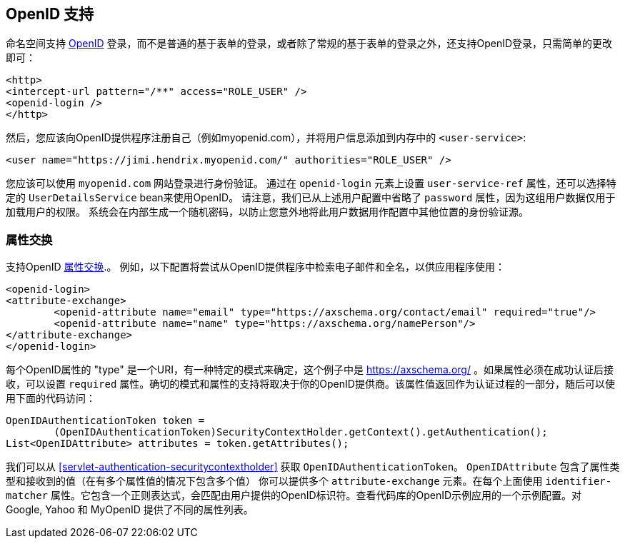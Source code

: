 [[servlet-openid]]
== OpenID 支持
命名空间支持 https://openid.net/[OpenID]  登录，而不是普通的基于表单的登录，或者除了常规的基于表单的登录之外，还支持OpenID登录，只需简单的更改即可：

[source,xml]
----
<http>
<intercept-url pattern="/**" access="ROLE_USER" />
<openid-login />
</http>
----

然后，您应该向OpenID提供程序注册自己（例如myopenid.com），并将用户信息添加到内存中的 `<user-service>`:

[source,xml]
----
<user name="https://jimi.hendrix.myopenid.com/" authorities="ROLE_USER" />
----

您应该可以使用 `myopenid.com` 网站登录进行身份验证。 通过在 `openid-login` 元素上设置 `user-service-ref` 属性，还可以选择特定的 `UserDetailsService` bean来使用OpenID。
请注意，我们已从上述用户配置中省略了 `password` 属性，因为这组用户数据仅用于加载用户的权限。 系统会在内部生成一个随机密码，以防止您意外地将此用户数据用作配置中其他位置的身份验证源。

=== 属性交换
支持OpenID https://openid.net/specs/openid-attribute-exchange-1_0.html[属性交换].。 例如，以下配置将尝试从OpenID提供程序中检索电子邮件和全名，以供应用程序使用：

[source,xml]
----
<openid-login>
<attribute-exchange>
	<openid-attribute name="email" type="https://axschema.org/contact/email" required="true"/>
	<openid-attribute name="name" type="https://axschema.org/namePerson"/>
</attribute-exchange>
</openid-login>
----

每个OpenID属性的 "type" 是一个URI，有一种特定的模式来确定，这个例子中是 https://axschema.org/[https://axschema.org/] 。如果属性必须在成功认证后接收，可以设置 `required` 属性。确切的模式和属性的支持将取决于你的OpenID提供商。该属性值返回作为认证过程的一部分，随后可以使用下面的代码访问：

[source,java]
----
OpenIDAuthenticationToken token =
	(OpenIDAuthenticationToken)SecurityContextHolder.getContext().getAuthentication();
List<OpenIDAttribute> attributes = token.getAttributes();
----

我们可以从 <<servlet-authentication-securitycontextholder>> 获取 `OpenIDAuthenticationToken`。
`OpenIDAttribute` 包含了属性类型和接收到的值（在有多个属性值的情况下包含多个值）
你可以提供多个 `attribute-exchange` 元素。在每个上面使用 `identifier-matcher` 属性。它包含一个正则表达式，会匹配由用户提供的OpenID标识符。查看代码库的OpenID示例应用的一个示例配置。对 Google, Yahoo 和 MyOpenID 提供了不同的属性列表。
